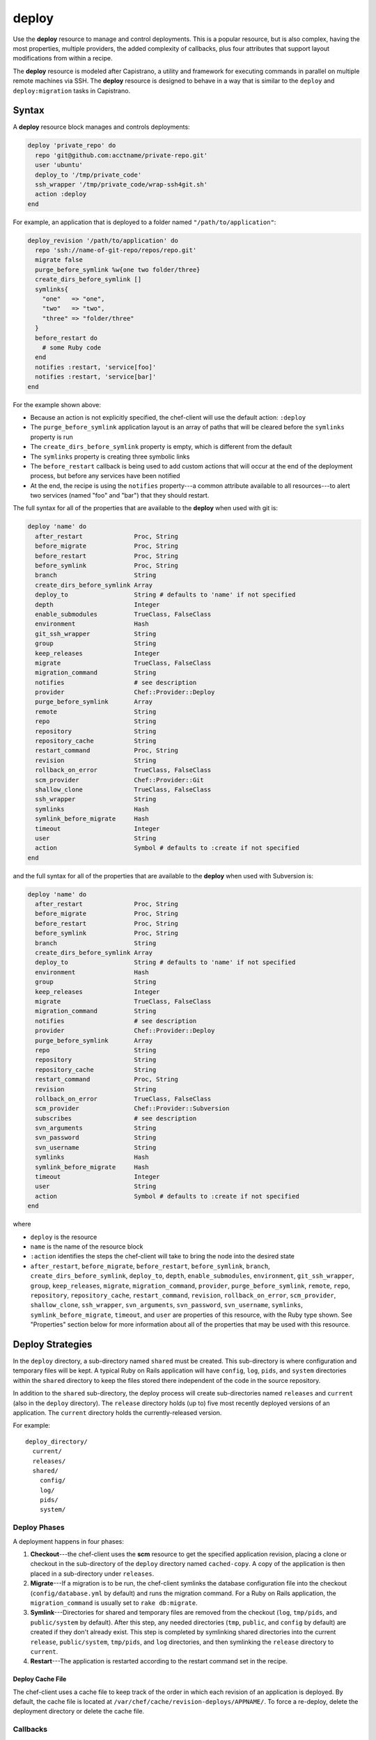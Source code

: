 =====================================================
deploy
=====================================================

.. tag resource_deploy_summary

Use the **deploy** resource to manage and control deployments. This is a popular resource, but is also complex, having the most properties, multiple providers, the added complexity of callbacks, plus four attributes that support layout modifications from within a recipe.

.. end_tag

The **deploy** resource is modeled after Capistrano, a utility and framework for executing commands in parallel on multiple remote machines via SSH. The **deploy** resource is designed to behave in a way that is similar to the ``deploy`` and ``deploy:migration`` tasks in Capistrano.

.. Kept, but commented out.
.. .. list-table::
..    :widths: 200 300
..    :header-rows: 1
.. 
..    * - Task
..      - Description
..    * - ``deploy``
..      - The ``deploy`` task is used to deploy a project. This task first calls ``update``, which calls ``update_code`` to copy the project to its deployed location, which calls ``finalize_update`` to touch up the released code. After ``update`` is finished, ``create_symlink`` is called to update symlinks. And then ``restart`` is called to restart the application. 
..    * - ``deploy:migrations``
..      - The ``deploy:migrations`` task is used to deploy and run migrations. This task is similar to the ``deploy`` task, but with the ``migrate`` task running between ``update_code`` and ``create_symlink``.
..  
.. .. note:: In Capistrano, the ``deploy:cleanup`` task is used to define the cleanup steps; in Chef, cleanup is handled automatically.

Syntax
=====================================================
A **deploy** resource block manages and controls deployments:

.. code-block:: ruby

   deploy 'private_repo' do
     repo 'git@github.com:acctname/private-repo.git'
     user 'ubuntu'
     deploy_to '/tmp/private_code'
     ssh_wrapper '/tmp/private_code/wrap-ssh4git.sh'
     action :deploy
   end

For example, an application that is deployed to a folder named ``"/path/to/application"``:

.. code-block:: ruby

   deploy_revision '/path/to/application' do
     repo 'ssh://name-of-git-repo/repos/repo.git'
     migrate false
     purge_before_symlink %w{one two folder/three}
     create_dirs_before_symlink []
     symlinks{
       "one"   => "one",
       "two"   => "two",
       "three" => "folder/three"
     }
     before_restart do
       # some Ruby code
     end
     notifies :restart, 'service[foo]'
     notifies :restart, 'service[bar]'
   end

For the example shown above:

* Because an action is not explicitly specified, the chef-client will use the default action: ``:deploy``
* The ``purge_before_symlink`` application layout is an array of paths that will be cleared before the ``symlinks`` property is run
* The ``create_dirs_before_symlink`` property is empty, which is different from the default
* The ``symlinks`` property is creating three symbolic links
* The ``before_restart`` callback is being used to add custom actions that will occur at the end of the deployment process, but before any services have been notified
* At the end, the recipe is using the ``notifies`` property---a common attribute available to all resources---to alert two services (named "foo" and "bar") that they should restart.

The full syntax for all of the properties that are available to the **deploy** when used with git is:

.. code-block:: ruby

   deploy 'name' do
     after_restart              Proc, String
     before_migrate             Proc, String
     before_restart             Proc, String
     before_symlink             Proc, String
     branch                     String
     create_dirs_before_symlink Array
     deploy_to                  String # defaults to 'name' if not specified
     depth                      Integer
     enable_submodules          TrueClass, FalseClass
     environment                Hash
     git_ssh_wrapper            String
     group                      String
     keep_releases              Integer
     migrate                    TrueClass, FalseClass
     migration_command          String
     notifies                   # see description
     provider                   Chef::Provider::Deploy
     purge_before_symlink       Array
     remote                     String
     repo                       String
     repository                 String
     repository_cache           String
     restart_command            Proc, String
     revision                   String
     rollback_on_error          TrueClass, FalseClass
     scm_provider               Chef::Provider::Git
     shallow_clone              TrueClass, FalseClass
     ssh_wrapper                String
     symlinks                   Hash
     symlink_before_migrate     Hash
     timeout                    Integer
     user                       String
     action                     Symbol # defaults to :create if not specified
   end

and the full syntax for all of the properties that are available to the **deploy** when used with Subversion is:

.. code-block:: ruby

   deploy 'name' do
     after_restart              Proc, String
     before_migrate             Proc, String
     before_restart             Proc, String
     before_symlink             Proc, String
     branch                     String
     create_dirs_before_symlink Array
     deploy_to                  String # defaults to 'name' if not specified
     environment                Hash
     group                      String
     keep_releases              Integer
     migrate                    TrueClass, FalseClass
     migration_command          String
     notifies                   # see description
     provider                   Chef::Provider::Deploy
     purge_before_symlink       Array
     repo                       String
     repository                 String
     repository_cache           String
     restart_command            Proc, String
     revision                   String
     rollback_on_error          TrueClass, FalseClass
     scm_provider               Chef::Provider::Subversion
     subscribes                 # see description
     svn_arguments              String
     svn_password               String
     svn_username               String
     symlinks                   Hash
     symlink_before_migrate     Hash
     timeout                    Integer
     user                       String
     action                     Symbol # defaults to :create if not specified
   end

where

* ``deploy`` is the resource
* ``name`` is the name of the resource block
* ``:action`` identifies the steps the chef-client will take to bring the node into the desired state
* ``after_restart``, ``before_migrate``, ``before_restart``, ``before_symlink``, ``branch``, ``create_dirs_before_symlink``, ``deploy_to``, ``depth``, ``enable_submodules``, ``environment``, ``git_ssh_wrapper``, ``group``, ``keep_releases``, ``migrate``, ``migration_command``, ``provider``, ``purge_before_symlink``, ``remote``, ``repo``, ``repository``, ``repository_cache``, ``restart_command``, ``revision``, ``rollback_on_error``, ``scm_provider``, ``shallow_clone``, ``ssh_wrapper``, ``svn_arguments``, ``svn_password``, ``svn_username``, ``symlinks``, ``symlink_before_migrate``, ``timeout``, and ``user`` are properties of this resource, with the Ruby type shown. See "Properties" section below for more information about all of the properties that may be used with this resource.

Deploy Strategies
=====================================================
In the ``deploy`` directory, a sub-directory named ``shared`` must be created. This sub-directory is where configuration and temporary files will be kept. A typical Ruby on Rails application will have ``config``, ``log``, ``pids``, and ``system`` directories within the ``shared`` directory to keep the files stored there independent of the code in the source repository.

In addition to the ``shared`` sub-directory, the deploy process will create sub-directories named ``releases`` and ``current`` (also in the ``deploy`` directory). The ``release`` directory holds (up to) five most recently deployed versions of an application. The ``current`` directory holds the currently-released version.

For example::

   deploy_directory/
     current/
     releases/
     shared/
       config/
       log/
       pids/
       system/

Deploy Phases
-----------------------------------------------------
A deployment happens in four phases:

#. **Checkout**---the chef-client uses the **scm** resource to get the specified application revision, placing a clone or checkout in the sub-directory of the ``deploy`` directory named ``cached-copy``. A copy of the application is then placed in a sub-directory under ``releases``.
#. **Migrate**---If a migration is to be run, the chef-client symlinks the database configuration file into the checkout (``config/database.yml`` by default) and runs the migration command. For a Ruby on Rails application, the ``migration_command`` is usually set to ``rake db:migrate``.
#. **Symlink**---Directories for shared and temporary files are removed from the checkout (``log``, ``tmp/pids``, and ``public/system`` by default). After this step, any needed directories (``tmp``, ``public``, and ``config`` by default) are created if they don't already exist. This step is completed by symlinking shared directories into the current ``release``, ``public/system``, ``tmp/pids``, and ``log`` directories, and then symlinking the ``release`` directory to ``current``.
#. **Restart**---The application is restarted according to the restart command set in the recipe.

Deploy Cache File
+++++++++++++++++++++++++++++++++++++++++++++++++++++

The chef-client uses a cache file to keep track of the order in which each revision of an application is deployed. By default, the cache file is located at ``/var/chef/cache/revision-deploys/APPNAME/``. To force a re-deploy, delete the deployment directory or delete the cache file.

Callbacks
-----------------------------------------------------
In-between each step in a deployment process, callbacks can be run using arbitrary Ruby code, including recipes. All callbacks support embedded recipes given in a block, but each callback assumes a shell command (instead of a deploy hook filename) when given a string.

The following callback types are available:

.. list-table::
   :widths: 200 300
   :header-rows: 1

   * - Callback
     - Description
   * - ``after_restart``
     - A block of code, or a path to a file that contains code, that is run after restarting. Default value: ``deploy/after_restart.rb``.
   * - ``before_migrate``
     - A block of code, or a path to a file that contains code, that is run before a migration. Default value: ``deploy/before_migrate.rb``.
   * - ``before_restart``
     - A block of code, or a path to a file that contains code, that is run before restarting. Default value: ``deploy/before_restart.rb``.
   * - ``before_symlink``
     - A block of code, or a path to a file that contains code, that is run before symbolic linking. Default value: ``deploy/before_symlink.rb``.

Each of these callback types can be used in one of three ways:

* To pass a block of code, such as Ruby or Python
* To specify a file
* To do neither; the chef-client will look for a callback file named after one of the callback types (``before_migrate.rb``, for example) and if the file exists, to evaluate it as if it were a specified file

Within a callback, there are two ways to get access to information about the deployment:

* ``release_path`` can be used to get the path to the current release
* ``new_resource`` can be used to access the deploy resource, including environment variables that have been set there (using ``new_resource`` is a preferred approach over using the ``@configuration`` variable)

Both of these options must be available at the top-level within the callback, along with any assigned values that will be used later in the callback.

**Callbacks and Capistrano**

If you are familiar with Capistrano, the following examples should help you know when to use the various callbacks that are available. If you are not familiar with Capistrano, then follow the semantic names of these callbacks to help you determine when to use each of the callbacks within a recipe that is built with the **deploy** resource.

The following example shows where callbacks fit in relation to the steps taken by the ``deploy`` process in Capistrano:

.. image:: ../images/includes_resource_deploy_strategy_callbacks_example1.png

and the following example shows the same comparison, but with the ``deploy:migrations`` process:

.. image:: ../images/includes_resource_deploy_strategy_callbacks_example2.png

Layout Modifiers
-----------------------------------------------------

The **deploy** resource expects an application to be structured like a Ruby on Rails application, but the layout can be modified to meet custom requirements as needed. Use the following attributes within a recipe to modify the layout of a recipe that is using the **deploy** resource:

.. list-table::
   :widths: 200 300
   :header-rows: 1

   * - Layout Modifiers
     - Description
   * - ``create_dirs_before_symlink``
     - Create directories in the release directory before symbolic links are created. This property runs after ``purge_before_symlink`` and before ``symlink``.
   * - ``purge_before_symlink``
     - An array of directories (relative to the application root) to be removed from a checkout before symbolic links are created. This attribute runs before ``create_dirs_before_symlink`` and before ``symlink``. 
   * - ``symlink_before_migrate``
     - Map files in a shared directory to the current release directory. The symbolic links for these files are created before any migration is run. Use parentheses ``( )`` around curly braces ``{ }`` to ensure the contents within the curly braces are interpreted as a block and not as an empty Hash. Set to ``symlink_before_migrate({})`` to prevent the creation of symbolic links.
   * - ``symlinks``
     - Map files in a shared directory to their paths in the current release directory. This property runs after ``create_dirs_before_symlink`` and ``purge_before_symlink``.

Actions
=====================================================
This resource has the following actions:

``:deploy``
   Default. Deploy an application.

``:force_deploy``
   Remove any existing release of the same code version and re-deploy a new one in its place.

``:nothing``
   .. tag resources_common_actions_nothing

   Define this resource block to do nothing until notified by another resource to take action. When this resource is notified, this resource block is either run immediately or it is queued up to be run at the end of the chef-client run.

   .. end_tag

``:rollback``
   Roll an application back to the previous release.

Naming Resources
-----------------------------------------------------

The chef-client caches deployment actions as they are taken. In order for the chef-client to be able to apply a subsequent deployment action---rolling back a release using the ``:rollback`` action, for example---all related deployment actions must be contained within resource blocks that have the same name. This ensures that the chef-client will be able to find the correct deployment from within the cached deployment actions.

For example, a simple deployment:

.. code-block:: ruby

   deploy_revision 'name' do
     ...
     action :deploy
   end

In order to use the ``:rollback`` action with this deployment, the ``:rollback`` action must be in a resource block that has the same resource name as the initial deploy action. For example:

.. code-block:: ruby

   deploy_revision 'name' do
     ...
     action :rollback
   end

Properties
=====================================================
This resource has the following properties:

``after_restart``
   **Ruby Types:** Proc, String

   A block of code, or a path to a file that contains code, that is run after restarting. Default value: ``deploy/after_restart.rb``.

``before_migrate``
   **Ruby Types:** Proc, String

   A block of code, or a path to a file that contains code, that is run before a migration. Default value: ``deploy/before_migrate.rb``.

``before_restart``
   **Ruby Types:** Proc, String

   A block of code, or a path to a file that contains code, that is run before restarting. Default value: ``deploy/before_restart.rb``.

``before_symlink``
   **Ruby Types:** Proc, String

   A block of code, or a path to a file that contains code, that is run before symbolic linking. Default value: ``deploy/before_symlink.rb``.

``branch``
   **Ruby Type:** String

   The alias for the revision.

``create_dirs_before_symlink``
   **Ruby Type:** Array

   Create directories in the release directory before symbolic links are created. This property runs after ``purge_before_symlink`` and before ``symlink``. Default value: ``%w{tmp public config}`` (or the same as ``["tmp", "public", "config"]``).

``deploy_to``
   **Ruby Type:** String

   The "meta root" for the application, if different from the path that is used to specify the name of a resource. Default value: the ``name`` of the resource block See "Syntax" section above for more information.

``environment``
   **Ruby Type:** Hash

   A Hash of environment variables in the form of ``({"ENV_VARIABLE" => "VALUE"})``. (These variables must exist for a command to be run successfully.)

``group``
   **Ruby Type:** String

   The system group that is responsible for the checked-out code.

``ignore_failure``
   **Ruby Types:** TrueClass, FalseClass

   Continue running a recipe if a resource fails for any reason. Default value: ``false``.

``keep_releases``
   **Ruby Type:** Integer

   The number of releases for which a backup is kept. Default value: ``5``.

``migrate``
   **Ruby Types:** TrueClass, FalseClass

   Run a migration command. Default value: ``false``.

``migration_command``
   **Ruby Type:** String

   A string that contains a shell command that can be executed to run a migration operation.

``notifies``
   **Ruby Type:** Symbol, 'Chef::Resource[String]'

   .. tag resources_common_notification_notifies

   A resource may notify another resource to take action when its state changes. Specify a ``'resource[name]'``, the ``:action`` that resource should take, and then the ``:timer`` for that action. A resource may notifiy more than one resource; use a ``notifies`` statement for each resource to be notified.

   .. end_tag

   .. tag resources_common_notification_timers

   A timer specifies the point during the chef-client run at which a notification is run. The following timers are available:

   ``:before``
      Specifies that the action on a notified resource should be run before processing the resource block in which the notification is located.

   ``:delayed``
      Default. Specifies that a notification should be queued up, and then executed at the very end of the chef-client run.

   ``:immediate``, ``:immediately``
      Specifies that a notification should be run immediately, per resource notified.

   .. end_tag

   .. tag resources_common_notification_notifies_syntax

   The syntax for ``notifies`` is:

   .. code-block:: ruby

      notifies :action, 'resource[name]', :timer

   .. end_tag

``provider``
   **Ruby Type:** Chef Class

   Optional. Explicitly specifies a provider. See "Providers" section below for more information.

``purge_before_symlink``
   **Ruby Type:** Array

   An array of directories (relative to the application root) to be removed from a checkout before symbolic links are created. This attribute runs before ``create_dirs_before_symlink`` and before ``symlink``. Default value: ``%w{log tmp/pids public/system}`` (or the same as ``["log", "tmp/pids", "public/system"]``.

``repo``
   **Ruby Type:** String

   The alias for the repository.

``repository``
   **Ruby Type:** String

   The URI for the repository.

``repository_cache``
   **Ruby Type:** String

   The name of the sub-directory in which the pristine copy of an application's source is kept. Default value: ``cached-copy``.

``restart_command``
   **Ruby Types:** String, Proc

   A string that contains a shell command that can be executed to run a restart operation.

``retries``
   **Ruby Type:** Integer

   The number of times to catch exceptions and retry the resource. Default value: ``0``.

``retry_delay``
   **Ruby Type:** Integer

   The retry delay (in seconds). Default value: ``2``.

``revision``
   **Ruby Type:** String

   A branch, tag, or commit to be synchronized with git. This can be symbolic, like ``HEAD`` or it can be a source control management-specific revision identifier. Default value: ``HEAD``.

``rollback_on_error``
   **Ruby Types:** TrueClass, FalseClass

   Roll a resource back to a previously-deployed release if an error occurs when deploying a new release. Default value: ``false``.

``scm_provider``
   **Ruby Type:** Chef Class

   The name of the source control management provider. Default value: ``Chef::Provider::Git``. Optional values: ``Chef::Provider::Subversion``.

``subscribes``
   **Ruby Type:** Symbol, 'Chef::Resource[String]'

   .. tag resources_common_notification_subscribes

   A resource may listen to another resource, and then take action if the state of the resource being listened to changes. Specify a ``'resource[name]'``, the ``:action`` to be taken, and then the ``:timer`` for that action.

   .. end_tag

   .. tag resources_common_notification_timers

   A timer specifies the point during the chef-client run at which a notification is run. The following timers are available:

   ``:before``
      Specifies that the action on a notified resource should be run before processing the resource block in which the notification is located.

   ``:delayed``
      Default. Specifies that a notification should be queued up, and then executed at the very end of the chef-client run.

   ``:immediate``, ``:immediately``
      Specifies that a notification should be run immediately, per resource notified.

   .. end_tag

   .. tag resources_common_notification_subscribes_syntax

   The syntax for ``subscribes`` is:

   .. code-block:: ruby

      subscribes :action, 'resource[name]', :timer

   .. end_tag

``symlinks``
   **Ruby Type:** Hash

   Map files in a shared directory to their paths in the current release directory. This property runs after ``create_dirs_before_symlink`` and ``purge_before_symlink``. Default value: ``{"system" => "public/system", "pids" => "tmp/pids", "log" => "log"}``.

``symlink_before_migrate``
   **Ruby Type:** Hash

   Map files in a shared directory to the current release directory. The symbolic links for these files are created before any migration is run. Use parentheses ``( )`` around curly braces ``{ }`` to ensure the contents within the curly braces are interpreted as a block and not as an empty Hash. Set to ``symlink_before_migrate({})`` to prevent the creation of symbolic links. Default value: ``{"config/database.yml" => "config/database.yml"}``.

``timeout``
   **Ruby Type:** Integer

   The amount of time (in seconds) to wait for a command to execute before timing out. When specified, this value is passed from the **deploy** resource to the **git** or **subversion** resources.

``user``
   **Ruby Type:** String

   The system user that is responsible for the checked-out code.

The following properties are for use with git only:

``depth``
   **Ruby Type:** Integer

   The depth of a git repository, truncated to the specified number of revisions. See ``shallow_clone``.

``enable_submodules``
   **Ruby Types:** TrueClass, FalseClass

   Perform a sub-module initialization and update. Default value: ``false``.

``git_ssh_wrapper``
   **Ruby Type:** String

   The alias for the ``ssh_wrapper``.

``remote``
   **Ruby Type:** String

   The remote repository to use when synchronizing an existing clone. Default value: ``origin``.

``shallow_clone``
   **Ruby Types:** TrueClass, FalseClass

   Set the clone depth to ``5``. If a depth other than ``5`` is required, use the ``depth`` property instead of ``shallow_clone``. Default value: ``false``.

``ssh_wrapper``
   **Ruby Type:** String

   The path to the wrapper script used when running SSH with git. The ``GIT_SSH`` environment variable is set to this.

The following properties are for use with Subversion only:

``svn_arguments``
   **Ruby Type:** String

   The extra arguments that are passed to the Subversion command.

``svn_password``
   **Ruby Type:** String

   The password for a user that has access to the Subversion repository.

``svn_username``
   **Ruby Type:** String

   The user name for a user that has access to the Subversion repository.

Providers
=====================================================
.. tag resources_common_provider

Where a resource represents a piece of the system (and its desired state), a provider defines the steps that are needed to bring that piece of the system from its current state into the desired state.

.. end_tag

.. tag resources_common_provider_attributes

The chef-client will determine the correct provider based on configuration data collected by Ohai at the start of the chef-client run. This configuration data is then mapped to a platform and an associated list of providers.

Generally, it's best to let the chef-client choose the provider, and this is (by far) the most common approach. However, in some cases, specifying a provider may be desirable. There are two approaches:

* Use a more specific short name---``yum_package "foo" do`` instead of ``package "foo" do``, ``script "foo" do`` instead of ``bash "foo" do``, and so on---when available
* Use the ``provider`` property within the resource block to specify the long name of the provider as a property of a resource. For example: ``provider Chef::Provider::Long::Name``

.. end_tag

This resource has the following providers:

``Chef::Provider::Deploy``, ``deploy``
   When this short name is used, the chef-client will determine the correct provider during the chef-client run.

``Chef::Provider::Deploy::Branch``, ``deploy_branch``
   See below for more information.

``Chef::Provider::Deploy::Revision``, ``deploy_revision``
   See below for more information.

``Chef::Provider::Deploy::TimestampedDeploy``, ``timestamped_deploy``
   The default provider for all platforms. See below for more information.

deploy_branch
-----------------------------------------------------

The **deploy_branch** resource functions identically to the **deploy_revision** resource, in terms of how the chef-client processes the resource during the chef-client run. It uses the same ``Deploy::Revision`` provider, the same set of actions and attributes, and is (outside of the name itself) identical to the **deploy_revision** resource. Using the **deploy_revision** resource is preferred; however, the **deploy_branch** resource exists for those situations where, semantically, it is preferable to refer to a resource as a "branch" instead of a "revision".

deploy_revision
-----------------------------------------------------

The ``deploy_revision`` provider is the recommended provider, even if it is not listed as the default. The ``deploy_revision`` provider is used to ensure that the name of a release sub-directory is based on a revision identifier. For users of git, this will be the familiar SHA checksum. For users of Subversion, it will be the integer revision number. If a name other than a revision identifier is provided---branch names, tags, and so on---the chef-client will ignore the alternate names and will look up the revision identifier and use it to name the release sub-directory. When the ``deploy_revision`` provider is given an exact revision to deploy, it will behave in an idempotent manner.

The ``deploy_revision`` provider results in deployed components under the destination location that is owned by the user who runs the application. This is sometimes an issue for certain workflows. If issues arise, consider the following:

* Incorporate changing permissions to the desired end state from within a recipe
* Add a ``before_restart`` block to fix up the permissions
* Have an unprivileged user (for example: ``opscode``) be the owner of the ``deploy`` directory and another unprivileged user (for example: ``opscodeapp``) run the application. Most often, this is the solution that works best

When using the ``deploy_revision`` provider, and when the deploy fails for any reason, and when the same code is used to re-deploy, the action should be set manually to ``:force_deploy``. Forcing the re-deploy will remove the old release directory, after which the deploy can proceed as usual. (Forcing a re-deploy over the current release can cause some downtime.) Deployed revisions are stored in ``(file_cache_path)/revision-deploys/(deploy_path)``.

timestamped_deploy
-----------------------------------------------------

The ``timestamped_deploy`` provider is the default **deploy** provider. It is used to name release directories with a timestamp in the form of ``YYYYMMDDHHMMSS``. For example: ``/my/deploy/dir/releases/20121120162342``. The **deploy** resource will determine whether or not to deploy code based on the existence of the release directory in which it is attempting to deploy. Because the timestamp is different for every chef-client run, the ``timestamped_deploy`` provider is not idempotent. When the ``timestamped_deploy`` provider is used, it requires that the action setting on a resource be managed manually in order to prevent unintended continuous deployment.

Examples
=====================================================
The following examples demonstrate various approaches for using resources in recipes. If you want to see examples of how Chef uses resources in recipes, take a closer look at the cookbooks that Chef authors and maintains: https://github.com/chef-cookbooks.

**Modify the layout of a Ruby on Rails application**

.. tag resource_deploy_custom_application_layout

The layout of the **deploy** resource matches a Ruby on Rails app by default, but this can be customized. To customize the layout, do something like the following:

.. code-block:: ruby

   deploy '/my/apps/dir/deploy' do
     # Use a local repo if you prefer
     repo '/path/to/gitrepo/typo/'
     environment 'RAILS_ENV' => 'production'
     revision 'HEAD'
     action :deploy
     migration_command 'rake db:migrate --trace'
     migrate true
     restart_command 'touch tmp/restart.txt'
     create_dirs_before_symlink  %w{tmp public config deploy}

     # You can use this to customize if your app has extra configuration files 
     # such as amqp.yml or app_config.yml
     symlink_before_migrate  'config/database.yml' => 'config/database.yml'

     # If your app has extra files in the shared folder, specify them here
     symlinks  'system' => 'public/system', 
               'pids' => 'tmp/pids', 
               'log' => 'log',
               'deploy/before_migrate.rb' => 'deploy/before_migrate.rb',
               'deploy/before_symlink.rb' => 'deploy/before_symlink.rb',
               'deploy/before_restart.rb' => 'deploy/before_restart.rb',
               'deploy/after_restart.rb' => 'deploy/after_restart.rb'
   end

.. end_tag

**Use resources within callbacks**

.. tag resource_deploy_embedded_recipes_for_callbacks

Using resources from within your callbacks as blocks or within callback files distributed with your application's source code. To use embedded recipes for callbacks:

.. code-block:: ruby

   deploy "#{node['tmpdir']}/deploy" do
     repo "#{node['tmpdir']}/gitrepo/typo/"
     environment 'RAILS_ENV' => 'production'
     revision 'HEAD'
     action :deploy
     migration_command 'rake db:migrate --trace'
     migrate true

     # Callback awesomeness:
     before_migrate do
       current_release = release_path

       directory "#{current_release}/deploy" do
         mode '0755'
       end

       # creates a callback for before_symlink
       template "#{current_release}/deploy/before_symlink_callback.rb" do
         source 'embedded_recipe_before_symlink.rb.erb'
         mode '0755'
       end

     end

     # This file can contain Chef recipe code, plain ruby also works
     before_symlink 'deploy/before_symlink_callback.rb'

     restart do
       current_release = release_path
       file "#{release_path}/tmp/restart.txt" do
         mode '0755'
       end
     end

   end

.. end_tag

**Deploy from a private git repository without using the application cookbook**

.. tag resource_deploy_private_git_repo_using_application_cookbook

To deploy from a private git repository without using the ``application`` cookbook, first ensure that:

* the private key does not have a passphrase, as this will pause a chef-client run to wait for input
* an SSH wrapper is being used
* a private key has been added to the node

and then remove a passphrase from a private key by using code similar to:

.. code-block:: bash

   ssh-keygen -p -P 'PASSPHRASE' -N '' -f id_deploy

.. end_tag

**Use an SSH wrapper**

.. tag resource_deploy_recipe_uses_ssh_wrapper

To write a recipe that uses an SSH wrapper:

#. Create a file in the ``cookbooks/COOKBOOK_NAME/files/default`` directory that is named ``wrap-ssh4git.sh`` and which contains the following:

   .. code-block:: ruby

      #!/usr/bin/env bash
      /usr/bin/env ssh -o "StrictHostKeyChecking=no" -i "/tmp/private_code/.ssh/id_deploy" $1 $2

#. Set up the cookbook file.

#. Add a recipe to the cookbook file similar to the following:

   .. code-block:: ruby

      directory '/tmp/private_code/.ssh' do
        owner 'ubuntu'
        recursive true
      end

      cookbook_file '/tmp/private_code/wrap-ssh4git.sh' do
        source 'wrap-ssh4git.sh'
        owner 'ubuntu'
        mode '0755'
      end

      deploy 'private_repo' do
        repo 'git@github.com:acctname/private-repo.git'
        user 'ubuntu'
        deploy_to '/tmp/private_code'
        action :deploy
        ssh_wrapper '/tmp/private_code/wrap-ssh4git.sh'
      end

   This will deploy the git repository at ``git@github.com:acctname/private-repo.git`` in the ``/tmp/private_code`` directory.

.. end_tag

**Use a callback to include a file that will be passed as a code block**

.. tag resource_deploy_use_callback_to_include_code_from_file

The code in a file that is included in a recipe using a callback is evaluated exactly as if the code had been put in the recipe as a block. Files are searched relative to the current release.

To specify a file that contains code to be used as a block:

.. code-block:: ruby

   deploy '/deploy/dir/' do
     # ...

     before_migrate 'callbacks/do_this_before_migrate.rb'
   end

.. end_tag

**Use a callback to pass a code block**

.. tag resource_deploy_use_callback_to_pass_python

To pass a block of Python code before a migration is run:

.. code-block:: ruby

   deploy_revision '/deploy/dir/' do
     # other attributes
     # ...

     before_migrate do
       # release_path is the path to the timestamp dir 
       # for the current release
       current_release = release_path

       # Create a local variable for the node so we'll have access to
       # the attributes
       deploy_node = node

       # A local variable with the deploy resource.
       deploy_resource = new_resource

       python do
         cwd current_release
         user 'myappuser'
         code<<-PYCODE
           # Woah, callbacks in python!
           # ...
           # current_release, deploy_node, and deploy_resource are all available
           # within the deploy hook now.
         PYCODE
       end
     end
   end

.. end_tag

**Use the same API for all recipes using the same gem**

.. tag resource_deploy_use_same_api_as_gitdeploy_gems

Any recipes using the ``git-deploy`` gem can continue using the same API. To include this behavior in a recipe, do something like the following:

.. code-block:: ruby

   deploy "/srv/#{appname}" do
     repo 'git://github.com/radiant/radiant.git'
     revision 'HEAD'
     user 'railsdev'
     enable_submodules false
     migrate true
     migration_command 'rake db:migrate'
     # Giving a string for environment sets RAILS_ENV, MERB_ENV, RACK_ENV
     environment 'production'
     shallow_clone true
     action :deploy
     restart_command 'touch tmp/restart.txt'
   end

.. end_tag

**Deploy without creating symbolic links to a shared folder**

.. tag resource_deploy_without_symlink_to_shared

To deploy without creating symbolic links to a shared folder:

.. code-block:: ruby

   deploy '/my/apps/dir/deploy' do
     symlinks {}
   end

When deploying code that is not Ruby on Rails and symbolic links to a shared folder are not wanted, use parentheses ``()`` or ``Hash.new`` to avoid ambiguity. For example, using parentheses:

.. code-block:: ruby

   deploy '/my/apps/dir/deploy' do
     symlinks({})
   end

or using ``Hash.new``:

.. code-block:: ruby

   deploy '/my/apps/dir/deploy' do
     symlinks Hash.new
   end

.. end_tag

**Clear a layout modifier attribute**

.. tag resource_deploy_clear_layout_modifiers

Using the default property values for the various resources is the recommended starting point when working with recipes. Then, depending on what each node requires, these default values can be overridden with node-, role-, environment-, and cookbook-specific values. The **deploy** resource has four layout modifiers: ``create_dirs_before_symlink``, ``purge_before_symlink``, ``symlink_before_migrate``, and ``symlinks``. Each of these is a Hash that behaves as a property of the **deploy** resource. When these layout modifiers are used in a recipe, they appear similar to the following:

.. code-block:: ruby

   deploy 'name' do
     ...
     symlink_before_migrate       {'config/database.yml' => 'config/database.yml'}
     create_dirs_before_symlink   %w{tmp public config}
     purge_before_symlink         %w{log tmp/pids public/system}
     symlinks                     { 'system' => 'public/system', 
                                    'pids' => 'tmp/pids', 
                                    'log' => 'log'
                                  }
     ...
   end

and then what these layout modifiers look like if they were empty:

.. code-block:: ruby

   deploy 'name' do
     ...
     symlink_before_migrate       nil
     create_dirs_before_symlink   []
     purge_before_symlink         []
     symlinks                     nil
     ...
   end

In most cases, using the empty values for the layout modifiers will prevent the chef-client from passing symbolic linking information to a node during the chef-client run. However, in some cases, it may be preferable to ensure that one (or more) of these layout modifiers do not pass any symbolic linking information to a node during the chef-client run at all. Because each of these layout modifiers are a Hash, the ``clear`` instance method can be used to clear out these values.

To clear the default values for a layout modifier:

.. code-block:: ruby

   deploy 'name' do
     ...
     symlink_before_migrate.clear
     create_dirs_before_symlink.clear
     purge_before_symlink.clear
     symlinks.clear
     ...
   end

In general, use this approach carefully and only after it is determined that nil or empty values won't provide the expected result.

.. end_tag


